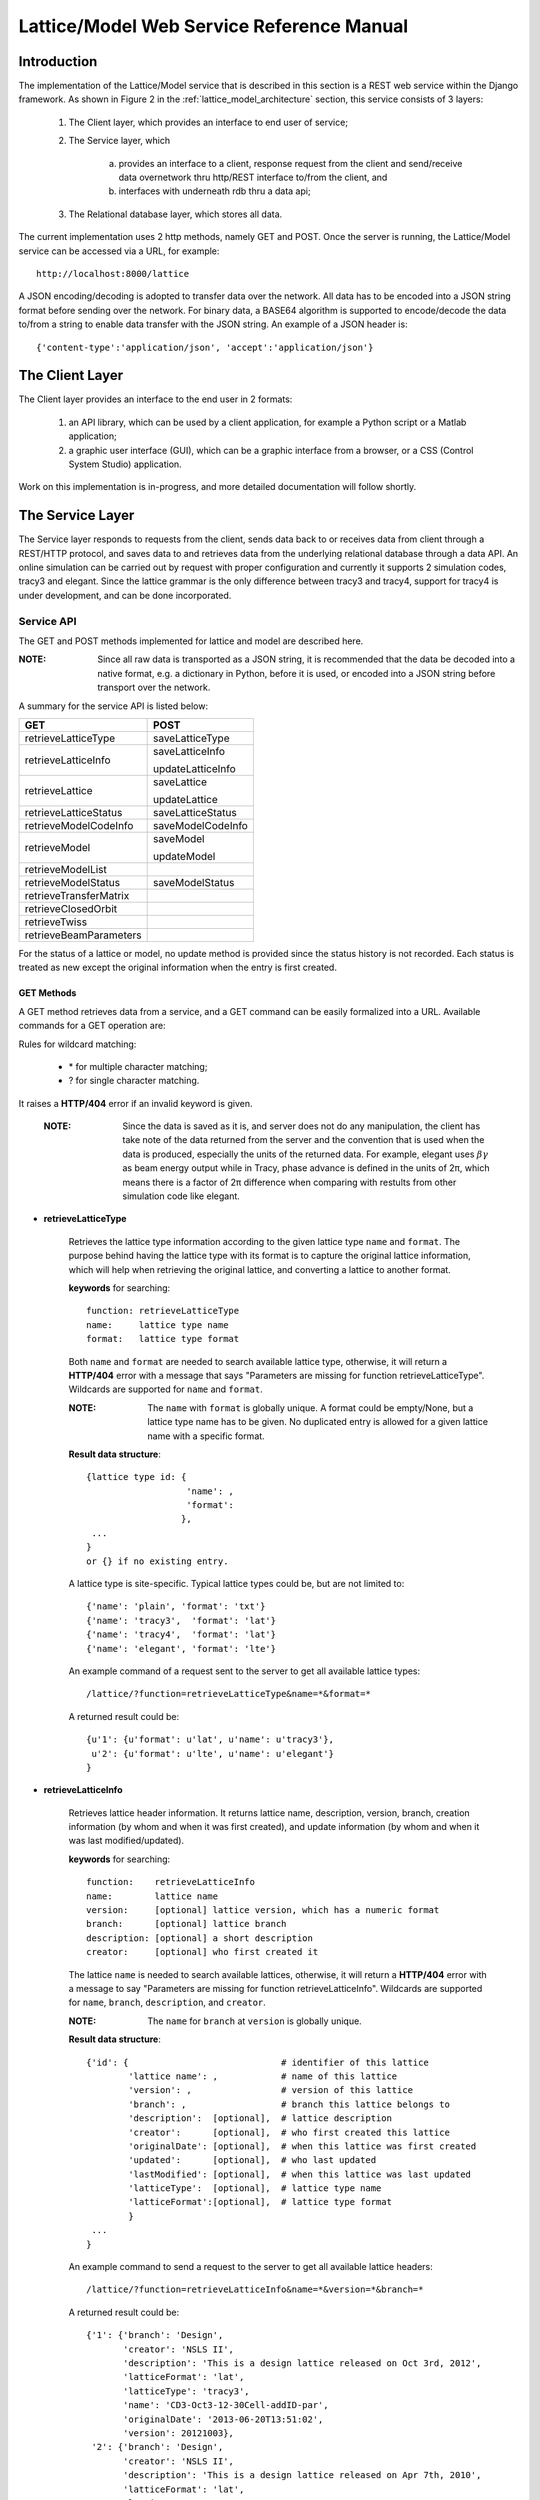 Lattice/Model Web Service Reference Manual
==========================================

Introduction
--------------
The implementation of the Lattice/Model service that is described in this section is a REST web service within the Django framework.
As shown in Figure 2 in the :ref:`lattice_model_architecture` section, this service consists of 3 layers:
    
    1. The Client layer, which provides an interface to end user of service; 
    2. The Service layer, which 
		
		a. provides an interface to a client, response request from the client and send/receive data overnetwork thru http/REST interface to/from the 			client, and 
		b. interfaces with underneath rdb thru a data api; 
		
    3. The Relational database layer, which stores all data.

The current implementation uses 2 http methods, namely GET and POST. Once the server is running, the Lattice/Model service can be accessed via a URL, for example: ::

    http://localhost:8000/lattice

A JSON encoding/decoding is adopted to transfer data over the network. All data has to be encoded into a JSON string format before sending over the  network. For binary data, a BASE64 algorithm is supported to encode/decode the data to/from a string to enable data transfer with the JSON string. An example of a JSON header is: ::

    {'content-type':'application/json', 'accept':'application/json'}
    

The Client Layer
---------------------
The Client layer provides an interface to the end user in 2 formats: 

	1. an API library, which can be used by a client application, for example a Python script or a Matlab application; 
	2. a graphic user interface (GUI), which can be a graphic interface from a browser, or a CSS (Control System Studio) application.

Work on this implementation is in-progress, and more detailed documentation will follow shortly.

The Service Layer
---------------------
The Service layer responds to requests from the client, sends data back to or receives data from client through a REST/HTTP protocol, and saves data to and retrieves data from the underlying relational database through a data API. An online simulation can be carried out by request with proper configuration and currently it supports 2 simulation codes, tracy3 and elegant. Since the lattice grammar is the only difference between tracy3 and tracy4, support for tracy4 is under development, and can be done incorporated.

Service API
~~~~~~~~~~~~~
The GET and POST methods implemented for lattice and model are described here.

:NOTE: Since all raw data is transported as a JSON string, it is recommended that the data be decoded into a native format, e.g. a dictionary in Python, before it is used, or encoded into a JSON string before transport over the network.

A summary for the service API is listed below: 

==========================   =====================
   **GET**                          **POST**
--------------------------   ---------------------
  retrieveLatticeType          saveLatticeType
--------------------------   ---------------------
  retrieveLatticeInfo          saveLatticeInfo
  
                               updateLatticeInfo
--------------------------   ---------------------
  retrieveLattice              saveLattice
  
                               updateLattice
--------------------------   ---------------------
  retrieveLatticeStatus        saveLatticeStatus
--------------------------   ---------------------
  retrieveModelCodeInfo        saveModelCodeInfo
--------------------------   ---------------------
  retrieveModel                saveModel
  
                               updateModel
--------------------------   ---------------------
  retrieveModelList
--------------------------   ---------------------
  retrieveModelStatus          saveModelStatus
--------------------------   ---------------------
  retrieveTransferMatrix
--------------------------   ---------------------
  retrieveClosedOrbit
--------------------------   ---------------------
  retrieveTwiss
--------------------------   ---------------------
  retrieveBeamParameters
==========================   =====================


For the status of a lattice or model, no update method is provided since the status history is not recorded.
Each status is treated as new except the original information when the entry is first created.

GET Methods
^^^^^^^^^^^^^^^^^^^^^^

A GET method retrieves data from a service, and a GET command can be easily formalized into a URL.
Available commands for a GET operation are:

Rules for wildcard matching:

    - \* for multiple character matching;
    - ? for single character matching.

It raises a **HTTP/404** error if an invalid keyword is given.

    :NOTE: Since the data is saved as it is, and server does not do any manipulation, the client has take note of the data returned from the server and the convention that is used when the data is produced, especially the units of the returned data. For example, elegant uses :math:`\beta*\gamma` as beam energy output while in Tracy, phase advance is defined in the units of 2π, which means there is a factor of 2π difference when comparing with restults from other simulation code like elegant.


* **retrieveLatticeType**

    Retrieves the lattice type information according to the given lattice type ``name`` and ``format``. The purpose behind having the lattice type with its format is to capture the original lattice information, which will help when retrieving the original lattice, and converting a lattice to another format.
 
    **keywords** for searching: ::
    
        function: retrieveLatticeType
        name:     lattice type name
        format:   lattice type format  

    Both ``name`` and ``format`` are needed to search available lattice type, otherwise, it will return a **HTTP/404** error with a message that says "Parameters are missing for function retrieveLatticeType". Wildcards are supported for ``name`` and ``format``.
    
    :NOTE: The ``name`` with ``format`` is globally unique. A format could be empty/None, but a lattice type name has to be given. No duplicated entry is allowed for a given lattice name with a specific format. 
    
    **Result data structure**: ::
    
        {lattice type id: {
                           'name': , 
                           'format': 
                          }, 
         ...
        }
        or {} if no existing entry.

    A lattice type is site-specific. Typical lattice types could be, but are not limited to: ::   

    {'name': 'plain', 'format': 'txt'}
    {'name': 'tracy3',  'format': 'lat'}
    {'name': 'tracy4',  'format': 'lat'}
    {'name': 'elegant', 'format': 'lte'}


    An example command of a request sent to the server to get all available lattice types: ::
    
    /lattice/?function=retrieveLatticeType&name=*&format=*
    
    A returned result could be: ::
    
        {u'1': {u'format': u'lat', u'name': u'tracy3'},
         u'2': {u'format': u'lte', u'name': u'elegant'}
        }

* **retrieveLatticeInfo**
  
    Retrieves lattice header information. It returns lattice name, description, version, branch, creation information (by whom and when it was first created), and update information (by whom and when it was last modified/updated).

    **keywords** for searching: ::
    
        function:    retrieveLatticeInfo
        name:        lattice name
        version:     [optional] lattice version, which has a numeric format 
        branch:      [optional] lattice branch
        description: [optional] a short description
        creator:     [optional] who first created it
        

    The lattice ``name`` is needed to search available lattices, otherwise, it will return a **HTTP/404** error with a message to say "Parameters are missing for function retrieveLatticeInfo". Wildcards are supported for ``name``, ``branch``, ``description``, and ``creator``.
    
    :NOTE: The ``name`` for ``branch`` at ``version`` is globally unique. 
    
    **Result data structure**: ::
    
                {'id': {                             # identifier of this lattice
                        'lattice name': ,            # name of this lattice
                        'version': ,                 # version of this lattice
                        'branch': ,                  # branch this lattice belongs to
                        'description':  [optional],  # lattice description
                        'creator':      [optional],  # who first created this lattice
                        'originalDate': [optional],  # when this lattice was first created
                        'updated':      [optional],  # who last updated
                        'lastModified': [optional],  # when this lattice was last updated
                        'latticeType':  [optional],  # lattice type name
                        'latticeFormat':[optional],  # lattice type format
                        }
                 ...
                } 

    An example command to send a request to the server to get all available lattice headers: ::
    
    /lattice/?function=retrieveLatticeInfo&name=*&version=*&branch=*
    
    A returned result could be: ::
    
        {'1': {'branch': 'Design',
               'creator': 'NSLS II',
               'description': 'This is a design lattice released on Oct 3rd, 2012',
               'latticeFormat': 'lat',
               'latticeType': 'tracy3',
               'name': 'CD3-Oct3-12-30Cell-addID-par',
               'originalDate': '2013-06-20T13:51:02',
               'version': 20121003},
         '2': {'branch': 'Design',
               'creator': 'NSLS II',
               'description': 'This is a design lattice released on Apr 7th, 2010',
               'latticeFormat': 'lat',
               'latticeType': 'tracy3',
               'name': 'CD3-Apr07-10-30cell-par',
               'originalDate': '2013-06-20T13:51:05',
               'version': 20100407}}


* **retrieveLattice**

    Retrieves lattice geometric layout with magnetic strength. It should be possible to generate a proper lattice deck from the retrieved data.
    All information needed to construct a desired lattice deck are provided here.

    **keywords** for searching: ::
    
        function:    retrieveLattice
        name:        lattice name
        version:     lattice version
        branch:      lattice branch
        description: [optional] lattice description
        latticetype: [optional] a name-value pair to identify the lattice type
                        {'name': , 'format': } 
        withdata:    [optional] flag to indicate whether to get real lattice data with header.
                     True  -- get the lattice geometric and strength
                     False -- default value, get lattice header description only.
        rawdata:     [optional] flag to indicate whether raw data should be returned. 
        
    The lattice ``name``, ``version``, and ``branch`` are needed to search available lattices, otherwise, it will return a **HTTP/404** error with a message to say "Parameters are missing for function retrieveLattice". Wildcards are supported for ``name``, ``branch``, ``description``, and ``creator``.
    
    :NOTE: The ``name`` for ``branch`` at ``version`` is globally unique. 

        
    **Result data structure**: ::

            {'id':  # identifier of this lattice
                    {'lattice name':              # lattice name
                     'version': ,                 # version of this lattice
                     'branch': ,                  # branch this lattice belongs to
                     'description':  [optional],  # lattice description
                     'creator':      [optional],  # who first created this lattice 
                     'originalDate': [optional],  # when this lattice was first created
                     'updated':      [optional],  # who last updated this lattice
                     'lastModified': [optional],  # when this lattice was last updated
                     'latticeType':  [optional],  # lattice type name
                     'latticeFormat':[optional],  # lattice type format
                     'lattice':      [optional],  # real lattice data
                     'rawlattice':   [optional],  # raw lattice data the server received
                     'map':          [optional]   # field map. A dictionary with name-value 
                                                  # pairs. Place for kick map for example.
                    } ,
                ...
             }

    Apart from the fields that are returned for **retrieveLatticeInfo**, this function returns up to 3 more fields when ``withdata``, and/or ``rawdata`` is set: **lattice**, **rawlattice**, **map**.

    **lattice**
    
    Returns a flattened lattice when the ``withdata`` keyword is set, which consists of the element geometric layout, type, and magnetic strength settings with associated helper information such as units, if applicable. The flattened lattice has the following structure: ::
    
        {
          'element index':  {'id': ,          # internal element id
                             'name': ,        # element name
                             'length': ,      # element length
                             'position': ,    # s position along beam trajectory
                             'type': ,        # element type
                             'typeprops': [], # collection of property names belonging 
                                              # to this element type in this particular 
                                              # lattice
                             'typeprop':      # value of each property with its unit 
                                              # if it has a different unit to the default
                            },
          ...
          'columns':             []   # full list of all properties for all elements 
                                      # in this particular lattice
          'typeunit': [optional] {},  # unit name-value pair for each type property 
                                      # if applicable
        }
    
    ``typeprop`` is a list like ``[value, unit]``. If the ``unit`` is different from the default, then it will appear here. In most cases, when the unit is the default, it could be omitted, which means ``typeprop`` has the structure ``[value]``.
    
    ``element index`` is the order that each element appears in this lattice. It starts from zero ('0'), which usually belongs to a hidden element, referring to a starting point, and does not appear in a lattice deck, for example "BEGIN" for ``tracy`` and "_BEG_" for ``elegant``. Its value is another map or dictionary in Python, that its keys, in the original lattice, rely on when it is imported. Some common keys are as shown above: ``id``, ``name``, ``length``, ``position``, ``type`` and ``typeprops``.
    
    An example of a flattened lattice structure is: ::

        {
         '0': {'position':0.0,'length':0.0,'type':'MARK','name':'_BEG_', id':6903},
         '1': {'typeprops':['ON_PASS'], 'name': 'MA1', 'length': 0.0, 'ON_PASS': ['1'], 
               'position':0.0,'type': 'MALIGN','id': 6904},
         '2': {'position':0.0,'length':0.0,'type':'MARK','name':'MK4G1C30A','id':6905},
         '3': {'position':4.65,'length':4.65,'type':'DRIF','name':'DH0G1A','id':6906},
         ...
         '6': {'typeprops':['K2'],'name':'SH1G2C30A','K2':['31.83577810453853'],
               'length':0.2,'position':4.85,'type':'KSEXT','id':6909},
         ...
         '10': {'typeprops':['K1'],'name':'QH1G2C30A','K1':['-0.683259469066921'],
                'length':0.25,'position':5.275,'type':'KQUAD','id':6913},
         ...
         '37': {'typeprops':['ANGLE','E1','E2'],'ANGLE':['0.10472'],'name':'B1G3C30A',
                'type':'CSBEND','length':2.62,'position':10.95,'E1':['0.05236'],
                'id':6940,'E2':['0.05236']},
         ...
         '214': {'typeprops':['INPUT_FILE','N_KICKS','PERIODS','KREF','FIELD_FACTOR'],
                 'name':'DWKM','INPUT_FILE':['"W90v5_pole80mm_finemesh_7m.sdds"'],
                 'N_KICKS':['39'],'length':3.51,'PERIODS':['39'],
                 'KREF':['21.38006225118012'],'position':52.7972,
                 'FIELD_FACTOR':['0.707106781186548'],'type':'UKICKMAP','id':7117},
         ...
         3194': {'typeprops':['VOLT','PHASE','PHASE_REFERENCE','FREQ'],'name':'RF',
                 'VOLT':['2500000'],'length':0.0,'PHASE_REFERENCE':['9223372036854775807'],
                 'position':791.958,'FREQ':['499461995.8990133'],'type':'RFCA','id':10097,
                 'PHASE':['173.523251376']},
         ...
         'columns': ['ON_PASS','K2','K1','ANGLE','E1','E2','INPUT_FILE','N_KICKS','PERIODS',
                     'KREF','FIELD_FACTOR','VOLT','PHASE','PHASE_REFERENCE','FREQ','MODE',
                     'FILENAME'],
        }


    **rawlattice**
    
    Returns the original raw lattice when ``rawlattice`` is set as a name-value pair map, or a dictionary in Python, with the following structure: ::
        
        { 'name': '',
          'data': []
        }
    
    'name' is typically the lattice deck file name, and 'data' is a list which is read-in from a file with each data value on a separate line in the file.
    An original lattice deck could be created from the raw lattice data.
    
    **map**
    
    When either ``rawlattice`` and/or ``withdata`` is set, and the original lattice has an external map file, it is returned as a name-value pair map, or a dictionary in Python, with the following structure: ::
    
        { map_file_name_1: map_file_value_1,
          map_file_name_2: map_file_value_2,
          ...
        }
    
    Typically, the map file name is the original file name of the map file, and the map file value is read-in from a file.
    
    encoding/decoding map data
        A file could be a plain ASCII text file like most .txt files, or a binary file like a SDDS file. The data encoding/decoding algorithm supported by this service is:

        - ASCII data. If a map file is a plain text file, the data is read in directly as a list with each line as one value of the list since a list can be easily serialized into a JSON string.
        
        - Binary data. Since the data is transfered over network as JSON string, which doesn't support binary data natively, the binary data has to be encoded so that it can be placed into a string element in JSON. An algorithm, **Base64** as specified in RFC 3548, is used to encode/decode the binary data to/from a JSON string. The reasons for choosing Base64 are:

			1. it is a built-in module in Python which means the server has no dependency on a 3rd party library; 
			2. the ability to fit binary data into a strictly text-based and very limited format; 
			3. the overhead is minimal compared to the convenience of using JSON; 
			4. it is a simple, commonly used standard, and it is unlikely that something better could be found to be used with JSON; 
			5. encoded text strings can be safely used as parts of URLs, or included as part of an HTTP POST request.

    An example command of a request sent to server that returns the same result with as with retrieveLatticeInfo::
    
    /lattice/?function=retrieveLattice&name=*&version=*&branch=*
    
    To retrieve lattice data: ::
    
    /lattice/?function=retrieveLattice&name=*&version=*&branch=*&withdata=true
    
    To retrieve raw lattice data: ::
        
    /lattice/?function=retrieveLattice&name=*&version=*&branch=*&rawdata=true
    
    To retrieve lattice and raw data: ::
    
    /lattice/?function=retrieveLattice&name=*&version=*&branch=*&withdata=true&rawdata=true
    

* **retrieveLatticeStatus**

    Retrieves the status of a lattice, which is indicated by an integer. Each site could have its own convention for how to use the status integer. A typical use of the lattice status is to identify a golden lattice, and a reference definition could be as follows:
    
    +-----+-----------------------------------------------+
    | id  |   statement                                   |
    +=====+===============================================+
    |  0  |  current golden lattice                       |  
    +-----+-----------------------------------------------+
    |  1  |  alternative golden lattice                   |  
    +-----+-----------------------------------------------+
    |  2  |  lattice from live machine                    |  
    +-----+-----------------------------------------------+
    |  3  |  previous golden lattice                      |  
    +-----+-----------------------------------------------+

    **keywords** for searching: ::
    
        function:   retrieveLatticeStatus
        name:       lattice name
        version:    lattice version
        branch:     lattice branch
        status:     [optional]    lattice status

            
    If status is not specified, it gets all lattices having a status no matter what the status is.
        
    **Result data structure**: ::
    
            {'id':  # identifier of this lattice
                    {'lattice name':              # lattice name
                     'version': ,                 # version of this lattice
                     'branch': ,                  # branch this lattice belongs to
                     'status': ,                  # lattice description
                     'creator':      [optional],  # who first set the status
                     'originalDate': [optional],  # when this status was first set
                     'updated':      [optional],  # who last updated 
                     'lastModified': [optional],  # when it was last updated
                    } ,
                ...
             }

    An example command of a request sent to the server that gets all lattices which have a status: ::
    
    /lattice/?function=retrieveLatticeStatus&name=*&version=*&branch=*&status=*
    

:NOTE: Up to here, the commands for GET to interact with lattice-related data have been described. From here, focus will be on the GET commands related to model data.

As defined, a model is an output from either a simulation code, or from a measurement for a given lattice. In principle, model data could be re-produced within acceptable error tolerances when all initial parameters are in place.

* **retrieveModelCodeInfo**

    Retrieves the simulation code name and the algorithm name. 
	
    Since model data can be output from a simulation, it is necessary to capture some details about how the data was generated, e.g. what simulation code and algorithm were used. The code name could be the name of a particular simulation code, or whatever the name fits the site naming convention if the data is from a measurement. It is suggested to give a brief name for the algorithm, but this is not mandatory. 

    :NOTE: The code name with algorithm has to be unique, and an empty algorithm is treated as one value.
	
    **keywords** for searching: ::
    
        function:   retrieveModelCodeInfo
        name:       [optional] code name to generate a model
        algorithm:  [optional] algorithm to generate a model

    The client can search by either name, and/or algorithm. However, if both name and algorithm are not given, then the client raises an exception, and returns a **HTTP/404** error.

    **Result data structure**: ::
    
            {'id':  # model code internal id
                  {'name':         # simulation code name
                   'algorithm': ,  # algorithm, None if not specified.
                  } ,
                ...
             }

    An example command of a request sent to server to return all existing entries: ::
    
    /lattice/?function=retrieveModelCodeInfo&name=*&algorithm=*
    
    With this command, the client is able to check what name-algorithm combinations are already on the service, and is able to reuse an existing entry.

* **retrieveModelList**

    Retrieves model header information that satisfies the given constraints. 
    
    **keywords** for searching: ::
        
        function:       retrieveModelList
        latticename:    lattice name that this model belongs to
        latticeversion: the version of lattice
        latticebranch:  the branch of lattice
    
    **Result data structure**: ::    
    
        {'model name':                  # model name
            {'id': ,                    # internal model id number
             'latticeId': ,             # internal lattice id to identify
                                        # which lattice this particular model belongs to
             'description':, [optional] # description of this model
             'creator': ,    [optional] # who first created this model
             'originalDate':,[optional] # when this model was first created
             'updated': ,    [optional] # who last modified this model
             'lastModified':,[optional] # when this model was last modified
            }
            ...
        }

    An example command to get informations for all existing models for all lattices: ::
    
        /lattice/?function=retrieveModelList&latticename=*&latticeversion=*&latticebranch=*
    
    :NOTE: This command should be used with care since it might return a lot of information.
    
* **retrieveModel**

    Retrieves a model list that satisfies given constrains with global beam parameters.

    **keywords** for searching: ::
    
        function:    retrieveModelList
        name:        name of a model to be retrieved
        id:          id of a model to be retrieved
    
    Client can search and retrieve a model by either a name of a model, or its internal id. When an id is given, it retrieves that exact model which has the given id. 
    
    :NOTE: If both ID and name are given, it tries to match both. This is sometimes useful.
    
    **Result data structure**: ::    
    
        {'model name':                    # model name
                {'id': ,                  # model id 
                 'latticeId': ,           # id of the lattice to which the given model belongs
                 'description': ,         # description of this model
                 'creator': ,             # who first created this model 
                 'originalDate': ,        # when this model was first created
                 'updated': ,             # who last modified this model
                 'lastModified': ,        # when this model was last modified 
                 'tunex': ,               # horizontal tune
                 'tuney': ,               # vertical tune
                 'alphac': ,              # momentum compaction
                 'chromX0': ,             # linear horizontal chromaticity
                 'chromX1': ,             # non-linear horizontal chromaticity
                 'chromX2': ,             # high order non-linear horizontal chromaticity
                 'chromY0': ,             # linear vertical chromaticity
                 'chromY1': ,             # non-linear vertical chromaticity
                 'chromY2': ,             # high order non-linear vertical chromaticity
                 'finalEnergy': ,         # the final beam energy in GeV
                 'simulationCode': ,      # name of simulation code, 
                                          # Elegant and Tracy for example
                 'sumulationAlgorithm': , # algorithm used by simulation code, 
                                          # for example serial or parallel, 
                                          # or in case of tracy, SI, or SI/PTC
                 'simulationControl': ,   # various control constrains such as 
                                          # initial condition, beam distribution, 
                                          # and output controls
                 'simulationControlFile': # file name to control a simulation conditions, 
                                          # like a .ele file for Elegant
                }
         ...
        }
                                
                               }
    :NOTE: For data generated from ``Elegant``, ``finalEnergy`` is usually :math:`\beta*\gamma` unless the client has converted it before saving.

    An example command to get informations for all existing models::
    
        /lattice/?function=retrieveModel&name=*
        
    :NOTE: This command should be used with care since it might return a lot of information.

    To retrieve information for a model with id=1: ::    
    
        /lattice/?function=retrieveModel&id=1
        
    To retrieve information for a model named ``whatever`` with id = 1: ::    
    
        /lattice/?function=retrieveModel&id=1&name=whatever
        
    Wildcards are supported in the name matching; in this case, a model with a name matching the pattern with the given id will be returned by the  server.
    
    
* **retrieveModelStatus**

    Retrieves the model status, if available. Like a lattice, a model can also have a status, which is indicated by an integer. 
    
    As for the lattice status, the model status definitiion can be customised by each site. A typical use of the model status is to identify a golden model, and a reference definition could be as follows:
    
    +-----+-----------------------------------------------+
    | id  |   statement                                   |
    +=====+===============================================+
    |  0  |  current golden model                         |  
    +-----+-----------------------------------------------+
    |  1  |  alternative golden model                     |  
    +-----+-----------------------------------------------+
    |  2  |  model from live machine                      |  
    +-----+-----------------------------------------------+
    |  3  |  previous golden model                        |  
    +-----+-----------------------------------------------+

    **keywords** for searching: ::
    
        function:  retrieveModelStatus
        name:      model name
        status:    id number of that status.

    If status is not specified, it retrieves all models with a status set, no matter what the status is.
        
    **Result data structure**: ::
        
        {'id':  # identifier of this lattice
            {'lattice name':              # lattice name
             'version': ,                 # version of this lattice
             'branch': ,                  # branch this lattice belongs to
             'status': ,                  # lattice description
             'creator':      [optional],  # who first set the status 
             'originalDate': [optional],  # when this status was first set 
             'updated':      [optional],  # who last updated the status
             'lastModified': [optional],  # when it was last updated
            },
            ...
        }
    
    
    An example to retrieve all models that have a status set: ::
        
        /lattice/?function=retrieveModelStatus&name=*&status=*
        
    
* **retrieveTransferMatrix**

    Retrieve transfer matrix from a given model, if one is available.
        
    **keywords** for searching: ::
    
        modelname:   the name of the model for which a transfer matrix is being requested 
        from:        floating number, s position of starting element, default 0
        to:          floating number, s position of ending element, 
                        default the max of element in a lattice

    **Result data structure**: ::
    
        {'model name':  # model name
            {
                'name':          [element name],
                'index':         [element index],
                'position':      [s position],
                'transferMatrix':[[transfer matrix],],
            }
            ...
        }
    
    It returns a map, or a dictionary in Python; results for each model are shown as one entry in this map, with a sub-map/sub-dictionary. The sub-map has 4 keys (described below), and the value of each key is a collection/list/array:
    
    name
        Element ``'name'`` appears in its lattice.
    index
        ``'index'`` is an sequence number to identify element appeared in its lattice.
    position
         ``'position'`` is s position at the end of each element along beam direction, which is typically generated with a simulation code.
    transferMatrix
        ``'transferMatrix'`` is 6-dimensional beam linear transfer matrix from the starting point, which means the valued is propagated from s=0. The transfer matrix of each element is a sub-array of the transfer matrix with a structure like:
        [M00 M01 M01 M03 M04 M05 M06 M07 M08 .. M55]
        
        :NOTE: The value relies heavily on the simulation environment such as code, algorithm, etc.

    An example of a request sent to the server to get the transfer matrix from the model ``whateverthename``, for elements that start from s=12.3456 and end at s=34.5678: ::
        
        /lattice/?function=retrieveTransferMatrix&name=whateverthename&from=12.3456&to=34.5678
        
    If there are no elements in the given range, then the server returns an empty value.

* **retrieveClosedOrbit**

    Retrieve closed orbit distortion if the it is available from a given model.
        
    **keywords** for searching: ::
    
        modelname:   the name shows that which model this API will deal with
        from:        floating number, s position of starting element, default 0
        to:          floating number, s position of ending element, 
                        default the max of element in a lattice

    **Result data structure**: ::
    
        {'model name':  # model name
            {
                'name':     [element name],
                'index':    [element index],
                'position': [s position],
                'codx':     [codx],
                'cody':     [cody]
            }
            ...
        }
    
    It returns a map, or dictionary in Python, results for each model shows as one entry in this map, with a sub-map/sub-dictionary. The sub-map has 5 keys which are described as below, and the value of each key is a collection/list/array:
    
    - name. Element ``'name'`` appears in its lattice.
    - index. ``'index'`` is an sequence number to identify element appeared in its lattice.
    - position. ``'position'`` is s position at the end of each element along beam direction, which is typically generated with a simulation code.
    - codx. ``'codx'`` is horizontal closed orbit distortion.
    - cody. ``'cody'`` is vertical closed orbit distortion.
    
    Example command (a request sent to server as below) could be as below: ::
        
        /lattice/?function=retrieveClosedOrbit&name=whateverthename&from=12.3456&to=34.5678
        
    it intendes to get closed orbit for model ``whateverthename``, that element s position is (12.3456, 34.5678). If there is no element in that range, it return an empty value.

* **retrieveTwiss**

    Retrieve Twiss parameters if the it is available from a given model.
        
    **keywords** for searching: ::
    
        modelname:   the name shows that which model this API will deal with
        from:        floating number, s position of starting element, default 0
        to:          floating number, s position of ending element, 
                        default the max of element in a lattice

    **Result data structure**: ::
    
        {'model name':  # model name
            {
                'name':     [element name],
                'index':    [element index],
                'position': [s position],
                'alphax':   [],
                'alphay':   [],
                'betax':    [],
                'betay':    [],
                'etax':     [],
                'etay':     [],
                'etapx':    [],
                'etapy':    [],
                'phasex':   [],
                'phasey':   [],
            }
            ...
        }
    
    It returns a map, or dictionary in Python, results for each model shows as one entry in this map, with a sub-map/sub-dictionary. The sub-map has 4 keys which are described as below, and the value of each key is a collection/list/array:
    
    - name. Element ``'name'`` appears in its lattice.
    - index. ``'index'`` is an sequence number to identify element appeared in its lattice.
    - position. ``'position'`` is s position at the end of each element along beam direction, which is typically generated with a simulation code.
    - alphax. ``alphax`` is horizontal :math:`\alpha` Twiss function
    - alphay. ``alphay`` is vertical :math:`\alpha` Twiss function
    - betax. ``betax`` is horizontal :math:`\beta` Twiss function
    - betay. ``betay`` is vertical :math:`\beta` Twiss function
    - etax. ``etax`` is horizontal dispersion
    - etay. ``etay`` is vertical dispersion
    - etapx. ``etapx`` is slope of horizontal dispersion
    - etapy. ``etapy`` is slope of vertical dispersion
    - phasex. ``phasex`` is horizontal phase advance
    - phasey. ``phasey`` is vertical phase advance

    :NOTE: Be careful about the value, especially the unit of value. Usually, the value is stored as it is. It is suggested that client does not manipulate the value and uses code convention when it is stored. 

    Example command (a request sent to server as below) could be as below: ::
        
        /lattice/?function=retrieveTwiss&name=whateverthename&from=12.3456&to=34.5678
        
    it intendes to get Twiss parameter for model ``whateverthename``, that element s position is (12.3456, 34.5678). If there is no element in that range, it return an empty value.

* **retrieveBeamParameters**

    Retrieve all beam parameters of each element that satisfies given constrains.
        
    **keywords** for searching: ::
    
        modelname:   the name shows that which model this API will deal with
        from:        floating number, s position of starting element, default 0
        to:          floating number, s position of ending element, 
                        default the max of element in a lattice

        {'model name':  # model name
            {
                'name':          [element name],
                'index':         [element index],
                'position':      [s position],
                'alphax':        [],
                'alphay':        [],
                'betax':         [],
                'betay':         [],
                'etax':          [],
                'etay':          [],
                'etapx':         [],
                'etapy':         [],
                'phasex':        [],
                'phasey':        [],
                'codx',          [],
                'cody',          [],
                'transferMatrix':[[transfer matrix],],
            }
            ...
        }
    
    The returned result is a collection of 3 APIs: which are ``retrieveTransferMatrix``, ``retrieveClosedOrbit``, and ``retrieveTwiss``.    

    Example command (a request sent to server as below) could be as below: ::
        
        /lattice/?function=retrieveBeamParameters&name=whateverthename&from=12.3456&to=34.5678
        
    it intendes to get all beam parameters from model ``whateverthename``, that element s position is (12.3456, 34.5678). If there is no element in that range, it return an empty value.


POST Methods
^^^^^^^^^^^^^^^^^^^^^^

A POST method is to save data into service, and API for post operation is list as below:

* **saveLatticeType**

    This command is to save lattice type information using given lattice type name and format. The purpose to have lattice type with its format is to capture the original lattice information, which will help when retrieve the original lattice, and convert a lattice to another format. If the lattice type with its format is there already, it returns an error.

    **keywords** to carry data:

    The data is shipped to server using a map, or dictionary in Python, with following format: ::

        {'function': 'saveLatticeType',
         'name':     lattice type name,
         'format':   lattice type format
        }

    As described above, a lattice type is site-specific. Typical lattice types could be , but not limited to: ::

        {'name': 'plain', 'format': 'txt'}
        {'name': 'tracy3',  'format': 'lat'}
        {'name': 'tracy4',  'format': 'lat'}
        {'name': 'elegant', 'format': 'lte'}

    If this operation is finished successfully, it returns a map as below: ::
        
        {'result': internal id}
    
    otherwise, raise an error.

    A Python client example is shown as below:
    
    .. code-block:: python
        :linenos:

        import httplib
        import urllib

        params = urllib.urlencode({'function': 'saveLatticeType', 
                                   'name': 'tracy3', 
                                   'format': 'lat'})
        headers = {'content-type':'application/json', 
                   'accept':'application/json'}
        conn = httplib.HTTPConnection('localhost', 8000)
        conn.request("POST", "/lattice/", params, headers)
        response = conn.getresponse()
        conn.close()

    in this case, if lattice ``tracy3`` with ``lat`` format is not in server yet, client gets a result like for example: ::
    
        {"result": 9}
        
    if it exists already, server returns an error with message like : ::

        Lattice type (tracy3) with given format (lat) exists already.


* **saveLatticeInfo**

    This command is to save lattice description information. Lattice data, geometric layout and strength setting respectively, are not included here. A lattice has a name, version, and branch, and those 3 make a lattice unique globally. A time stamp is added automatically by the underneath database, which is transparent to the client. If a lattice info exists already, the server returns an error.

    **keywords** to carry data:

    The data is shipped to server using a map, or dictionary in Python, with following format: ::

        {'function':    'saveLatticeInfo',
         'name':        lattice name
         'version':     version number
         'branch':      branch name
         'latticetype': [optional] a dictionary which consists of {'name': , 'format': }
                         example lattice type is as described above.
         'description': [optional] description for this lattice, 
                            allow user put any info here (< 255 characters)
         'creator':     [optional] original creator
         }

    If this operation is finished successfully, it returns id of the new lattice as a map as below: ::
    
        {'id': internal id}
    
    otherwise, raise an error.

    A Python client example is shown as below:
    
    .. code-block:: python
        :linenos:

        import httplib
        import urllib
        import json

        paramsdata = {'function': 'saveLatticeInfo', 
                      'name': 'lattice info demo',
                      'version': 20131001,
                      'branch': 'design',
                      'latticetype': json.dumps({'name': 'elegant', 'format': 'lte'}),
                      'description': 'demo example how to insert a lattice information',
                      'creator': 'Examiner'}
        params = urllib.urlencode(paramsdata)
        headers = {'content-type':'application/json', 
                   'accept':'application/json'}
        conn = httplib.HTTPConnection('localhost', 8000)
        conn.request("POST", "/lattice/", params, headers)
        response = conn.getresponse()
        conn.close()

    in this case, if lattice does not exist yet, and is saved successfully, client gets a result like for example: ::
    
        {"id": 9}
        
    if it exists already, server returns an error with message like : ::

        lattice (name: lattice info demo, version: 20131001, branch: design) exists already.


* **updateLatticeInfo**

    Updating an existing lattice description information. Once a lattice is saved, it is not allowed to delete it anymore since it might be used by many other sources. However, it is always able to update it. If lattice does exist yet, it returns an error.
    
    **keywords** to carry data: 

    The data is shipped to server using a map, or dictionary in Python, with following format: ::

        {'function':    'saveLatticeInfo',
         'name':        lattice name
         'version':     version number
         'branch':      branch name
         'latticetype': [optional] a dictionary which consists of {'name': , 'format': }
                          example lattice type is as described above.
         'description': [optional] description for this lattice, 
                            allow user put any info here (< 255 characters)
         'creator':     [optional] name who update this lattice head
         }

    If this operation is finished successfully, it returns new of the new lattice as a map as below: ::
    
        {'id': true}
    
    otherwise, raise an error.

    
    A Python client example is shown as below:
    
    .. code-block:: python
        :linenos:

        import httplib
        import urllib
        import json

        paramsdata = {'function': 'updateLatticeInfo', 
                      'name': 'lattice info demo',
                      'version': 20131001,
                      'branch': 'design',
                      'latticetype': json.dumps({'name': 'elegant', 'format': 'lte'}),
                      'description': 'demo example how to insert a lattice information',
                      'creator': 'Examiner'}
        params = urllib.urlencode(paramsdata)
        headers = {'content-type':'application/json', 
                   'accept':'application/json'}
        conn = httplib.HTTPConnection('localhost', 8000)
        conn.request("POST", "/lattice/", params, headers)
        response = conn.getresponse()
        conn.close()

    in this case, if lattice is there and updated successfully, client gets a result like for example: ::
    
        {"result": true}

    If lattice does not exist yet, it get an error as: ::

        Did not find lattice (name: lattice info demo, version: 20131001, branch: design).
    

* **saveLattice**

    This command is to save lattice data. It creates a new entry with given lattice description information, or raises an error if lattice description exists already. 
    
    **keywords** to carry data: 
    
    The data is shipped to server using a map, or dictionary in Python, with following format: ::
    
        {'function':    'saveLattice',
         'name':        lattice name
         'version':     version number
         'branch':      branch name
         'latticetype': a dictionary which consists of {'name': , 'format': }
         'description': description for this lattice,
                            allow user put any info here (< 255 characters)
         'creator':     original creator
         'lattice':     lattice data, a dictionary:
                        {'name': ,
                         'data': ,
                         'raw': ,
                         'map': {'name': 'value'},
                         'alignment': ,
                         'control': {'name': ,
                                     'data': }, # control info for a simulation run, 
                                                # ele file for ``elegant`` for example
                         'init_Twiss':, # initial Twiss condition
                         }
                         name: file to be saved into, same with lattice name by default
                         data: lattice geometric and strength with predefined format
                         raw:  raw data, same with data but in original lattice format
                         map:  name-value pair dictionary
                         alignment: mis-alignment information
         'dosimulation': Flag to identify whether to perform a simulation. 
                            False by default.
         }
    
    The structure is similar with command ``saveLatticeInfo`` except 2 additional keywords added in this function, which are ``lattice`` and ``dosimulation`` respectively. The data structure is described as below: ::
    
        - lattice. Place to carry all lattice information, and transfer data  
                    from client to server. Its structure is described as below.
        - dosimulation. A Flag to identify whether to perform a simulation. 
                    False by default, which means a simulation will not be carried out. 
    
    **lattice sub-structure**
    
    Real lattice information is included in lattice sub-structure. Here is some details about the keywords used by this structure:
    
    - name: lattice file name which the lattice raw data will be saved into on the server side.
    - data: lattice data from lattice file. the real data is in this structure, and different lattice format has different requirement. Details will be explained below.
    - raw: original lattice which might be carried in different format.
    - map: place to contain for example field map. A typical use of this is to carry kick map over network. As described in section ``retrieveLattice``, plain text map are read in as list/array with each line as one value of the array. For binary map, the whole file has to be read and encoded with **Base64** algorithm.
    - control: data to serve simulation on the server side. Since there are many simulation codes having separated file, an .ele of ``elegant`` for example, this information is carried here. It has ``name``, which is control file name, and ``data`` which is content of the control file. If a header is contained inside a lattice deck, tracy3/tracy4 for example, its header information other than element layout could be saved here also.
    - alignment: place to hold misalignment data. It is currently a place holder, and not implemented yet. An integration with real misalignment data from survey could be hold here, and integrate on the server side.
    - init_Twiss: place to send server initial Twiss parameters if it applies. It is currently a place holder, and not implemented yet.
    
    
    **data** sub-structure of lattice sub-structure
    
    Current implementation of lattice service supports 3 different formats, which are (1) plain text format with tab-formatting, (2) tracy3, and (3) ``elegant`` respectively. To separate server from parsing all kinds of different lattice, it only accepts lattice from client with dedicated format.

    (1) Tab-formatted plain lattice
    
    Suggested lattice type for this lattice: ``{'name': 'plain', 'format': 'txt'}``. 
    
    For plain text file, it is carried as an array, which is with each line as one value of the array. A header is needed and should have the following format: ::
    
             ElementName ElementType  L  s   K1    K2   Angle [dx dy dz pitch yaw roll map]
                                      m  m  1/m2  1/m3  rad   [m  m  m  rad   rad rad     ]
             ------------------------------------------------------------------------------
    
    The 1\ :sup:`st` line is name for each column to identify what the property value is for. Most likely the first 7 columns are common to a lattice, but user also be able to add extra information like alignment errors and map such as kick map file name of insertion device. The map is suggested to appear as the last column. The 2\ :sup:`nd` column is the place to carry unit information if one column has, and 3\ :sup:`rd` column is divider between body and head. 
    
    It also needs that the ``s`` position starting from zero(0), which means the starting point to matching is suggested to include the starting point, which usually appears as for example ``_BEG_`` in ``elegant`` or ``begin`` in ``tracy3/tracy4``, but might not be in its lattice deck.

    The misalignment could be displacement (:math:`\delta_x, \delta_y, \delta_x`) and/or rotating (:math:`\theta_x, \theta_y, \theta_z`, or pitch, yaw, roll) along ``x``, ``y``, and ``z`` axes.

    :NOTE: Currently, all properties of an element have to be on one line, and multiple lines is not supported yet.

    (2) ``Tracy3``, and ``elegant`` lattice

    Suggested lattice type as below: ::
    
        ===========   ==========================================
          lattice         type
        -----------   ------------------------------------------
          tracy3        {'name': 'tracy3',  'format': 'lat'}
        -----------   ------------------------------------------
          tracy4        {'name': 'tracy4',  'format': 'lat'}
        -----------   ------------------------------------------
          elegant       {'name': 'elegant', 'format': 'lte'}
        ===========   ==========================================

    

    for a lattice used by a particular simulation code like tracy3, tracy4, or elegant, it has its own grammar, and most likely differs pretty much from each other. To avoid the trouble to parse each particular lattice by server, a data structure is designed as below: ::
    
        {sequence #: { 'name':     ,
                       'length':   , 
                       'position': , 
                       'type':     , 
                       ...         [other properties such as K1, K2, or others]
                     }
        }
    
    for example, a tracy lattice could be carried like: ::
    
  		'data': {
		0: {'position': '0.00000', 'length': '0.0', 
		    'type': 'Marker', 'name': 'BEGIN'},
		1: {'position': '4.29379', 'length': '4.29379', 
		    'type': 'Drift', 'name': 'DH05G1C30A'},
		2: {'position': '4.31579', 'length': '0.022', 
		    'type': 'Drift', 'name': 'DFH2G1C30A'},
		3: {'position': '4.31579', 'type': 'Corrector,Horizontal', 
		    'name': 'FXH2G1C30A', 'Method': 'Meth'},
		4: {'position': '4.31579', 'type': 'Corrector,Vertical', 
		    'name': 'FYH2G1C30A', 'Method': 'Meth'},
		5: {'position': '4.33779', 'length': '0.022', 
		    'type': 'Drift', 'name': 'DFH2G1C30A'},
		6: {'position': '4.65000', 'length': '0.31221', 
		    'type': 'Drift', 'name': 'DH1G1A'},
		7: {'position': '4.65000', 'type': 'Marker', 'name': 'GEG1C30A'},
		8: {'position': '4.65000', 'type': 'Marker', 'name': 'GSG2C30A'},
		9: {'name': 'SH1G2C30A', 'K': '12.098850', 'N': 'Nsext', 
		    'length': '0.2', 
		    'position': '4.85000', 'type': 'Sextupole', 'Method': 'Meth'},
		10: {'position':'4.93500', 'length':'0.085', 'type':'Drift', 'name':'DH1AG2A'},
		11: {'position': '4.93500', 'type': 'Beam Position Monitor', 
		    'name': 'PH1G2C30A'},
		12: {'position': '5.01250', 'length': '0.0775', 'type': 'Drift', 
		    'name': 'DBPM01'},
		13: {'name': 'QH1G2C30A', 'K': '-0.633004', 'N': 'Nquad', 
		    'length': '0.275', 'position': '5.28750', 'type': 'Quadrupole', 
		    'Method': 'Meth'},
		14: {'position': '5.43250', 'length': '0.145', 'type': 'Drift', 
		    'name': 'DH2AG2A'},
		15: {'name': 'SQHHG2C30A', 'K': '0', 'N': 'Nquad', 'length': '0.1', 
		    'position': '5.53250', 'type': 'Quadrupole', 'Method': 'Meth'},
		16: {'position': '5.53250', 'type': 'Corrector,Horizontal', 
		    'name': 'CXH1G2C30A', 'Method': 'Meth'},
		17: {'position': '5.53250', 'type': 'Corrector,Vertical', 
		    'name': 'CYH1G2C30A', 'Method': 'Meth'},
		18: {'name': 'SQHHG2C30A', 'K': '0', 'N': 'Nquad', 'length': '0.1', 
		    'position': '5.63250', 'type': 'Quadrupole', 'Method': 'Meth'},
		....
		}
				
    **online simulation**

    Currently, the server supports simulation using tracy-3 or elegant. If the lattice sent from client is in correctly format, either tracy3 or elegant, client can flag ``dosimulation`` to be true to trig server to carry out a quick simulation, and save simulation results. However, if the lattice format is not in tracy3 or elegant, even ``dosimulation`` is set to be true, the  server does not perform a simulation. Also server leaves client to check the lattice whether a simulation can be done correctly, which means that client is responsible to check the lattice to ensure a simulation could be executed successfully. Commands needed by server is listed as below: ::
      
      ===========   =====================
        code         needed commands
      -----------   ---------------------
        tracy3          tracy3
      -----------   ---------------------
        elegant        elegant
                       sddsprocess
                       sddsxref
                       sddsconvert
                       sddsprintout
      ===========   =====================
    
    
    :NOTE: Above commands have to be locatable by server. If they are not in searching PATH, some environment variables, ``TRACY3_CMD`` for tracy3 and ``ELEGANT_CMD`` for elegant respectively, have to be set. 

    Simulation results are saved associated with given lattice automatically if simulation is carried out successfully. The data is saved in 2 parts, which are global beam parameters like final beam energy, and beam parameters for each elements. Data from different simulation code are slightly different. Detailed data is described as below for tracy3 and elegant:
    
    for tracy global parameters for a ring are: ::
    
        'tunex': horizontal tune
        'tuney':  vertical tune
        'chromX0': horizontal linear chromaticity
        'chromY0': vertical linear chromaticity
        'finalEnergy': beam energy in GeV
        'alphac': momentum compaction factor
        'simulationCode':  which is ``tracy3``
        'sumulationAlgorithm': ,  which is ``SI``

    for linear machine, only the ``finalEnergy`` is saved as global parameters.
    
    parameters for each element are as: ::
        
        'alphax': ,
        'alphay': ,
        'betax': ,
        'betay': ,
        'etax': ,
        'etay': ,
        'etapx': ,
        'etapy': ,
        'phasex': ,
        'phasey': ,
        'codx': ,
        'cody': ,
        'transferMatrix': which is linear matrix ordered M00, M01, M02, ..., M55
        's': ,
        'energy': energy at each element
    
    for elegant, global parameters are: ::
    
        'tunex': , horizontal tune
        'tuney': , vertical tune
        'chromX0': , horizontal linear chromaticity
        'chromX1': , non-linear horizontal chromaticity
        'chromX2': , high order non-linear horizontal chromaticity
        'chromY0': , vertical linear chromaticity
        'chromY1': , non-linear vertical chromaticity
        'chromY2': , high order non-linear vertical chromaticity
        'finalEnergy': beam energy in GeV, this value is recorded as beta*gamma
        'alphac': , momentum compaction factor
        'simulationCode': , which is ``elegant``
        'sumulationAlgorithm': ,  which is ``matrix``

    parameters for each element are as: ::
        
        'alphax': ,
        'alphay': ,
        'betax': ,
        'betay': ,
        'etax': ,
        'etay': ,
        'etapx': ,
        'etapy': ,
        'phasex': ,
        'phasey': ,
        'codx': ,
        'cody': ,
        'transferMatrix': which is linear matrix ordered M00, M01, M02, ..., M55
        's': ,
        'energy': energy at each element, this value is recorded as beta*gamma
    
    If a lattice does not exist yet, and saves successfully, client gets a result like for example: ::
    
        {"result": true}

    If lattice does not exist yet, it get an error as: ::

        Did not find lattice (name: lattice info demo, version: 20131001, branch: design).

* **updateLattice**

    This function is similar with ``saveLattice``, but updating an existing lattice information. The data structure is same with ``saveLattice`` function.
    If lattice data is in place already, it returns an error, otherwise, if lattice is there and updated successfully, client gets a result like for example: ::
    
        {"result": true}

    If lattice does not exist yet, it get an error.
    
    In this function, same with ``saveLattice``, user can request server to perform a simulation. 

* **saveLatticeStatus**

    Each lattice could be assigned a status, which is an integer with site-specific convention. It captures who assigns a status for a specific lattice, and by when. Also who updates its status, and by when.
    
    **keywords** to carry data: 
    
    The data is shipped to server using a map, or dictionary in Python, with following format: ::
    
        {'function':    'saveLatticeStatus',
         'name':        lattice name
         'version':     version number
         'branch':      branch name
         'creator':     original creator
         'status':      who commands this function
        }
    
    How to utilize the ``status`` is entirely up to each site, and could vary differently. A suggested convention could be as below: ::

        0: current golden lattice [by default]
        1: current live lattice
        2: alternative golden lattice
        3: previous golden lattice, but not any more
        
        (The number is flexible to be changed or extended.)
    
    It returns a structure as below if command is performed successfully: ::
        
        {'result': true}
    
    otherwise, raise an exception
    
    :NOTE: The status is not captured in this version, therefore, there is no distinguish between command ``save*`` and ``update*``.  All are treated as saving a new status.

* **saveModelCodeInfo**

    In this service, a model is defined as an output from either simulation, or measurement. To help understanding each particular model, its environment, particularly the name of simulation code and a brief description for the algorithm used, is captured.

    **keywords** to carry data: 
    
    The data is shipped to server using a map, or dictionary in Python, with following format: ::
    
        {'function':    'saveModelCodeInfo',
         'name':        simulation code name
         'algorithm':   algorithm to be use to generate the beam parameters
        }

    Example could be as below (user could have its own): ::

      ===========   =====================
        name           algorithm
      -----------   ---------------------
        tracy3          SI
      -----------   ---------------------
        tracy3          PTC
      -----------   ---------------------
        tracy4          SI
      -----------   ---------------------
        tracy4          PTC
      -----------   ---------------------
        elegant         serial
      -----------   ---------------------
        elegant         parallel
      ===========   =====================    
    
    One exception here is to deal with model data from measurement, which could be determined by each site, for example using ``measurement`` as name.

    It returns a structure as below if command is performed successfully: ::
        
        {'result': true}
    
    otherwise, raise an exception

* **saveModelStatus**
    
    Similar with lattice, each model could be assigned a status, which is an integer with site-specific convention. It captures who assigns a status for a specific model, and by when. Also who updates its status, and by when.
    
    **keywords** to carry data: 
    
    The data is shipped to server using a map, or dictionary in Python, with following format: ::
    
        {'function':    'saveModelStatus',
         'name':        model name
         'status':      who commands this function
        }
    
    How to utilize the ``status`` is entirely up to each site, and could vary differently. A suggested convention could be as below: ::

        0: current golden model [by default]
        1: alternative golden model
        2: previous golden model, but not any more
        
        (The number is flexible to be changed or extended.)
    
    It returns a structure as below if command is performed successfully: ::
        
        {'result': true}
    
    otherwise, raise an exception
    
    :NOTE: The status is not captured in this version, therefore, there is no distinguish between command ``save*`` and ``update*``.  All are treated as saving a new status.
    
* **saveModel**
    
    This command is to save a model result for a given lattice. It requires a lattice exists first.

    **keywords** to carry data:

    The data is shipped to server using a map, or dictionary in Python, with following format: ::
    
        {'function':      'saveModel',
         'latticename':   lattice name that this model belongs to
         'latticeversion: the version of lattice
         'latticebranch:  the branch of lattice
         'model':         a dictionary which holds all data 
        }        
    
    Details data is carried by ``model`` structure, which is ``model`` sub-structure section. 
    
    **model** sub-structure is described as below: ::
    
        {'model name':               # model name
           { # header information
            'description': ,         # description of this model
            'creator': ,             # who requested this function
            'tunex': ,               # horizontal tune
            'tuney': ,               # vertical tune
            'alphac':                # momentum compaction factor
            'chromX0': ,            # linear horizontal chromaticity
            'chromX1': ,            # non-linear horizontal chromaticity
            'chromX2': ,            # high order non-linear horizontal chromaticity
            'chromY0': ,            # linear vertical chromaticity
            'chromY1': ,            # non-linear vertical chromaticity
            'chromY2': ,            # high order non-linear vertical chromaticity
            'finalEnergy': ,         # the final beam energy in GeV
            'simulationCode': ,      # name of simulation code, Elegant and Tracy for example
            'sumulationAlgorithm': , # algorithm used by simulation code, for example serial 
                                     # or parallel for elegant, and SI or PTC for Tracy 
            'simulationControl': ,   # various control constrains such as initial condition, 
                                     # beam distribution, and output controls
            'simulationControlFile': # file name that control the simulation conditions, 
                                     # like a .ele file for elegant simulation data
            'beamParameter':         # a map/dictionary consists of Twiss, close orbit, 
                                     # transfer matrix and others
           }
           ...
        }
    
    This sub-structure allows a client to carry multiple results to server at the same time. All those values are for whole model except ``beamParameter`` structure, which is for each element.
    
    For the ``simulationControl``, it is a readin from a file as a list with each line of the file as one value of the list; its file name is captured with ``simulationControlFile``.
    
    **beamParameter** sub-structure
    
    Beam parameters at each element is carried in the ``beamParameter`` sub-structure as below: ::
    
        { element_order: #element_order starts with 0.
            { 'name': ,     # element name
              'position': , # element position
              'alphax': ,
              'alphay': ,
              'betax': ,
              'betay': ,
              'etax': ,
              'etay': ,
              'etapx': ,
              'etapy': ,
              'phasex': ,
              'phasey': ,
              'codx': ,
              'cody': ,
              'transferMatrix': ,
              'indexSliceCheck': ,
              'energy': ,
              'particleSpecies': ,
              'particleMass': ,
              'particleCharge': ,
              'beamChargeDensity': ,
              'beamCurrent': ,
              'x': ,
              'xp': ,
              'y': ,
              'yp': ,
              'z': ,
              'zp': ,
              'emittancex': ,
              'emittancey': ,
              'emittancexz':  
            }
         }

    Most values here are primitive data such as double, or string, except the transferMatrix which is a 2-D array with a structure as below.
    
    **transferMatrix** sub-structure is as below: ::
    
        [[M00, M01, M02, ..., M05], [M10, M11, ..., M15], ..., [M50, M51, ..., M55]]
        
    :NOTE: 
        - In principle, server is capable to capture any type of transfer matrix. However, current implementation supports linear transfer matrix only.
        - The element layout/sequence carried in this structure has to match with the one in lattice.
    
    It returns ids of the new model with a structure as below if command is performed successfully: ::
        
        {'result': [ids]}
    
    otherwise, raise an exception
    
* **updateModel**

    If given model exists already, it is suggested to use ``updateModel`` command instead of ``saveModel``. The data structure is same with that in ``saveModel``.

    It returns operation status with a structure as below if command is performed successfully: ::
        
        {'result': true}

    otherwise, raise an exception
    
